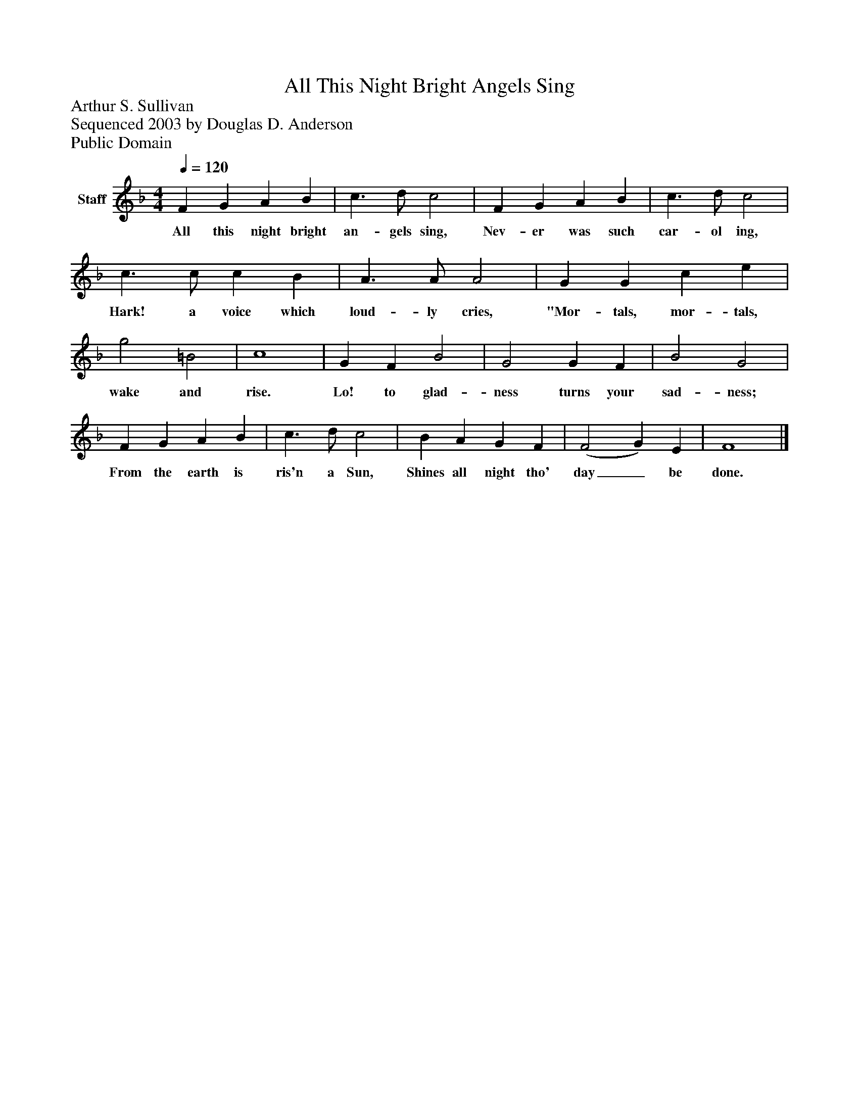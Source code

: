 %%abc-creator mxml2abc 1.4
%%abc-version 2.0
%%continueall true
%%titletrim true
%%titleformat A-1 T C1, Z-1, S-1
X: 0
T: All This Night Bright Angels Sing
Z: Arthur S. Sullivan
Z: Sequenced 2003 by Douglas D. Anderson
Z: Public Domain
L: 1/4
M: 4/4
Q: 1/4=120
V: P1 name="Staff"
%%MIDI program 1 19
K: F
[V: P1]  F G A B | c3/ d/ c2 | F G A B | c3/ d/ c2 | c3/ c/ c B | A3/ A/ A2 | G G c e | g2 =B2 | c4 | G F B2 | G2 G F | B2 G2 | F G A B | c3/ d/ c2 | B A G F | (F2 G) E | F4|]
w: All this night bright an- gels sing, Nev- er was such car- ol ing, Hark! a voice which loud- ly cries, "Mor- tals, mor- tals, wake and rise. Lo! to glad- ness turns your sad- ness; From the earth is ris'n a Sun, Shines all night tho' day_ be done.

